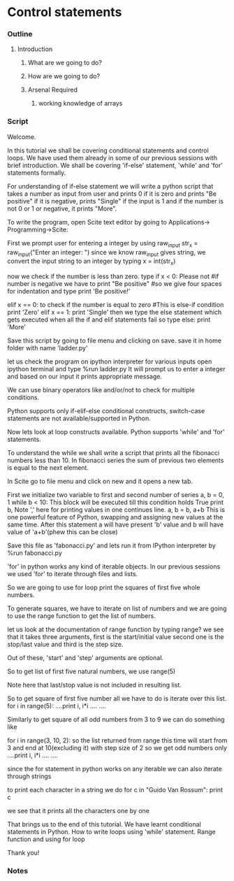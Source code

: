 * Control statements
*** Outline
***** Introduction
******* What are we going to do?
******* How are we going to do?
******* Arsenal Required
********* working knowledge of arrays

*** Script
    Welcome. 
    
    In this tutorial we shall be covering conditional statements and
    control loops. We have used them already in some of our previous
    sessions with brief introduction. We shall be covering 'if-else' 
    statement, 'while' and 'for' statements formally.


    For understanding of if-else statement we will write a python
    script that takes a number as input from user and prints 0 if it is zero
    and prints "Be positive" if it is negative, prints "Single" if the input is 1
    and if the number is not 0 or 1 or negative, it prints "More".
 
    To write the program, open Scite text editor by going to Applications->
    Programming->Scite:

    First we prompt user for entering a integer by using raw_input
    str_x = raw_input("Enter an integer: ")
    since we know raw_input gives string, we convert the input string to an integer
    by typing 
    x = int(str_x)

    now we check if the number is less than zero.
    type 
    if x < 0:
        Please not 
        #if number is negative we have to print "Be positive"
        #so we give four spaces for indentation and type
        print 'Be positive!'

    elif x == 0:
        to check if the number is equal to zero
        #This is else-if condition
        print 'Zero'
    elif x == 1:
        print 'Single'
    then we type the else statement which gets executed when all the if and elif statements fail
    so type
    else:
        print 'More'

    Save this script by going to file menu and clicking on save.
    save it in home folder with name 'ladder.py'	

    let us check the program on ipython interpreter for various inputs
    open ipython terminal and type
    %run ladder.py
    It will prompt us to enter a integer and based on our input it 
    prints appropriate message. 

    We can use binary operators like and/or/not to check for multiple
    conditions.

    Python supports only if-elif-else conditional constructs, 
    switch-case statements are not available/supported in Python.

    Now lets look at loop constructs available. Python supports 'while'
    and 'for' statements. 

    To understand the while we shall write a script that prints all the fibonacci 
    numbers less than 10. In fibonacci series the sum of previous two elements
    is equal to the next element.

    In Scite go to file menu and click on new and it opens a new tab.
    
    First we initialize two variable to first and second number of 
    series
    a, b = 0, 1
    while b < 10:
        This block will be executed till this condition holds True
        print b,
	Note ',' here for printing values in one continues line.
	a, b = b, a+b
	This is one powerful feature of Python, swapping and assigning
	new values at the same time. After this statement a will have 
	present 'b' value and b will have value of 'a+b'(phew this can be close)
	
    Save this file as 'fabonacci.py' and lets run it from IPython 
    interpreter by
    %run fabonacci.py

    'for' in python works any kind of iterable objects. In our 
    previous sessions we used 'for' to iterate through files and lists.

    So we are going to use for loop print the squares of first five whole numbers.

    To generate squares, we have to iterate on list of numbers and we are 
    going to use the range function to get the list of numbers.

    let us look at the documentation of range function by typing
    range?
    we see that it takes three arguments, first is the start/initial value
    second one is the stop/last value and third is the step size. 

    Out of these, 'start' and 'step' arguments are optional.

    So to get list of first five natural numbers, we use 
    range(5)

    Note here that last/stop value is not included in resulting list.

    So to get square of first five number all we have to do is
    iterate over this list.
    for i in range(5):
    ....print i, i*i
    ....
    ....

    Similarly to get square of all odd numbers from 3 to 9 we can do 
    something like

    for i in range(3, 10, 2):
    so the list returned from range this time will start from 3 and 
    end at 10(excluding it) with step size of 2 so we get odd numbers
    only
    ....print i, i*i
    ....
    ....
 
    since the for statement in python works on any iterable we can also iterate through strings

    to print each character in a string we do
    for c in "Guido Van Rossum":
        print c

    we see that it prints all the characters one by one
 
    That brings us to the end of this tutorial. We have learnt
    conditional statements in Python. How to write loops
    using 'while' statement. Range function and using for loop
    

    Thank you!

*** Notes
    

